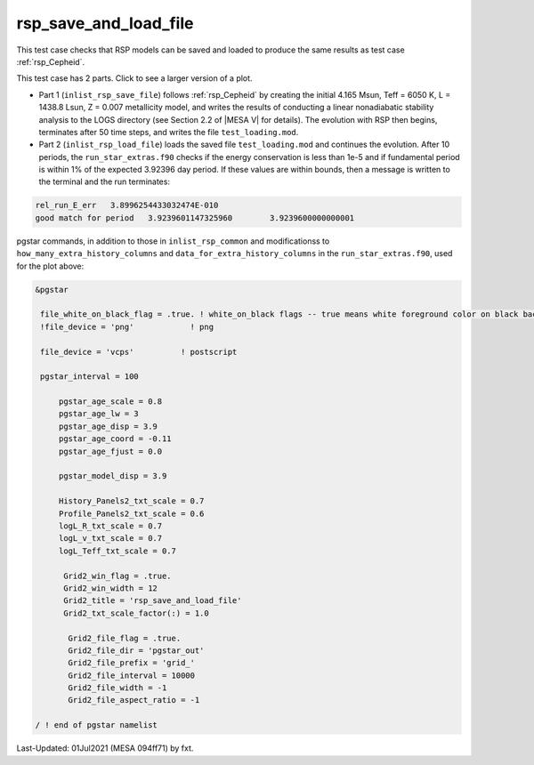 .. _rsp_save_and_load_file:

**********************
rsp_save_and_load_file
**********************

This test case checks that RSP models can be saved and loaded to produce the same results as test case :ref:`rsp_Cepheid`.

This test case has 2 parts. Click to see a larger version of a plot.

* Part 1 (``inlist_rsp_save_file``) follows :ref:`rsp_Cepheid` by creating the initial 4.165 Msun, Teff = 6050 K, L = 1438.8 Lsun, Z = 0.007 metallicity model, and writes the results of conducting a linear nonadiabatic stability analysis to the LOGS directory (see Section 2.2 of |MESA V| for details). The evolution with RSP then begins, terminates after 50 time steps, and writes the file ``test_loading.mod``.

* Part 2 (``inlist_rsp_load_file``) loads the saved file ``test_loading.mod`` and continues the evolution. After 10 periods, the ``run_star_extras.f90`` checks if the energy conservation is less than 1e-5 and if fundamental period is within 1% of the expected 3.92396 day period. If these values are within bounds, then a message is written to the terminal and the run terminates:

.. code-block:: console

 rel_run_E_err   3.8996254433032474E-010
 good match for period   3.9239601147325960        3.9239600000000001

.. image:: ../../../star/test_suite/rsp_save_and_load_file/docs/grid_0007216.svg
   :width: 100%


pgstar commands, in addition to those in ``inlist_rsp_common`` and modificationss to ``how_many_extra_history_columns`` and
``data_for_extra_history_columns`` in the ``run_star_extras.f90``, used for the plot above:

.. code-block:: console

 &pgstar

  file_white_on_black_flag = .true. ! white_on_black flags -- true means white foreground color on black background
  !file_device = 'png'            ! png

  file_device = 'vcps'          ! postscript

  pgstar_interval = 100

      pgstar_age_scale = 0.8
      pgstar_age_lw = 3
      pgstar_age_disp = 3.9
      pgstar_age_coord = -0.11
      pgstar_age_fjust = 0.0

      pgstar_model_disp = 3.9

      History_Panels2_txt_scale = 0.7
      Profile_Panels2_txt_scale = 0.6
      logL_R_txt_scale = 0.7
      logL_v_txt_scale = 0.7
      logL_Teff_txt_scale = 0.7

       Grid2_win_flag = .true.
       Grid2_win_width = 12
       Grid2_title = 'rsp_save_and_load_file'
       Grid2_txt_scale_factor(:) = 1.0

        Grid2_file_flag = .true.
        Grid2_file_dir = 'pgstar_out'
        Grid2_file_prefix = 'grid_'
        Grid2_file_interval = 10000
        Grid2_file_width = -1
        Grid2_file_aspect_ratio = -1

 / ! end of pgstar namelist


Last-Updated: 01Jul2021 (MESA 094ff71) by fxt.
